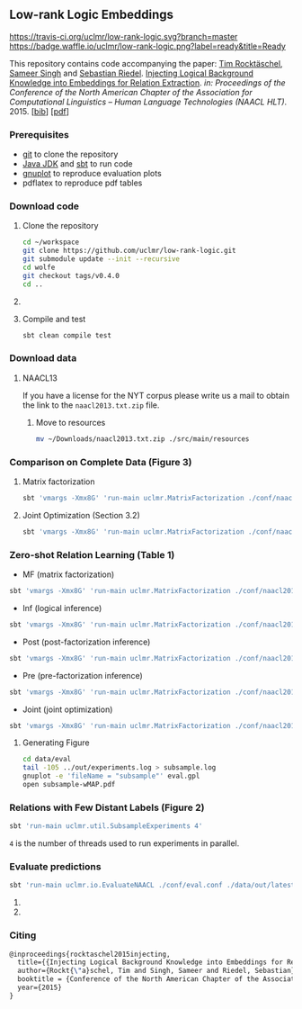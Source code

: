 ** Low-rank Logic Embeddings

[[https://travis-ci.org/uclmr/low-rank-logic][https://travis-ci.org/uclmr/low-rank-logic.svg?branch=master]]
[[https://gitter.im/uclmr/low-rank-logic?utm_source=badge&utm_medium=badge&utm_campaign=pr-badge&utm_content=badge][file:https://badges.gitter.im/Join%20Chat.svg]] 
[[https://waffle.io/uclmr/low-rank-logic][https://badge.waffle.io/uclmr/low-rank-logic.png?label=ready&title=Ready]]

This repository contains code accompanying the paper:
[[http://rockt.github.io/][Tim Rocktäschel]], [[http://sameersingh.org][Sameer Singh]] and [[http://www.riedelcastro.org/][Sebastian Riedel]]. _Injecting Logical Background Knowledge into Embeddings for Relation Extraction_. /in: Proceedings of the Conference of the North American Chapter of the Association for Computational Linguistics – Human Language Technologies (NAACL HLT)/. 2015. [[[http://rockt.github.io/bib/rocktaschel2015injecting.bib][bib]]] [[[http://rockt.github.io/pdf/rocktaschel2015injecting.pdf][pdf]]]


[[./overview.png]]


*** Prerequisites
- [[http://git-scm.com/][git]] to clone the repository
- [[http://www.oracle.com/technetwork/java/javase/downloads/jdk8-downloads-2133151.html][Java JDK]] and [[http://www.scala-sbt.org/][sbt]] to run code
- [[http://www.gnuplot.info/][gnuplot]] to reproduce evaluation plots
- pdflatex to reproduce pdf tables

*** Download code
**** Clone the repository
#+BEGIN_SRC sh :session mf :results silent
cd ~/workspace
git clone https://github.com/uclmr/low-rank-logic.git
git submodule update --init --recursive
cd wolfe
git checkout tags/v0.4.0
cd ..
#+END_SRC

**** COMMENT Move to the project directory
#+BEGIN_SRC sh :session mf :results silent
cd ~/workspace/low-rank-logic
#+END_SRC

**** Compile and test
#+BEGIN_SRC sh :session mf :results silent
sbt clean compile test
#+END_SRC


*** Download data
**** NAACL13
If you have a license for the NYT corpus please write us a mail to obtain the link to the =naacl2013.txt.zip= file.

***** Move to resources
#+BEGIN_SRC sh :session mf :results silent
mv ~/Downloads/naacl2013.txt.zip ./src/main/resources
#+END_SRC

*** Comparison on Complete Data (Figure 3)
**** Matrix factorization
#+BEGIN_SRC sh :session mf :results silent
sbt 'vmargs -Xmx8G' 'run-main uclmr.MatrixFactorization ./conf/naacl2015-MF.conf'
#+END_SRC

**** Joint Optimization (Section 3.2)
#+BEGIN_SRC sh :session mf :results silent
sbt 'vmargs -Xmx8G' 'run-main uclmr.MatrixFactorization ./conf/naacl2015-Joint.conf'
#+END_SRC

*** Zero-shot Relation Learning (Table 1)
- MF (matrix factorization)
#+BEGIN_SRC sh :session mf :results silent
sbt 'vmargs -Xmx8G' 'run-main uclmr.MatrixFactorization ./conf/naacl2015-Zero-MF.conf'
#+END_SRC
- Inf (logical inference)
#+BEGIN_SRC sh :session mf :results silent
sbt 'vmargs -Xmx8G' 'run-main uclmr.MatrixFactorization ./conf/naacl2015-Zero-Inf.conf'
#+END_SRC
- Post (post-factorization inference)
#+BEGIN_SRC sh :session mf :results silent
sbt 'vmargs -Xmx8G' 'run-main uclmr.MatrixFactorization ./conf/naacl2015-Zero-Post.conf'
#+END_SRC
- Pre (pre-factorization inference)
#+BEGIN_SRC sh :session mf :results silent
sbt 'vmargs -Xmx8G' 'run-main uclmr.MatrixFactorization ./conf/naacl2015-Zero-Pre.conf'
#+END_SRC
- Joint (joint optimization)
#+BEGIN_SRC sh :session mf :results silent
sbt 'vmargs -Xmx8G' 'run-main uclmr.MatrixFactorization ./conf/naacl2015-Zero-Joint.conf'
#+END_SRC

**** Generating Figure
#+BEGIN_SRC sh :session mf :results silent
cd data/eval
tail -105 ../out/experiments.log > subsample.log
gnuplot -e 'fileName = "subsample"' eval.gpl 
open subsample-wMAP.pdf
#+END_SRC

*** Relations with Few Distant Labels (Figure 2)
#+BEGIN_SRC sh :session mf :results silent
sbt 'run-main uclmr.util.SubsampleExperiments 4'
#+END_SRC
=4= is the number of threads used to run experiments in parallel.

*** Evaluate predictions
#+BEGIN_SRC sh :session mf :results silent 
sbt 'run-main uclmr.io.EvaluateNAACL ./conf/eval.conf ./data/out/latest/predict.txt'
#+END_SRC

**** COMMENT Open PR curve 
#+BEGIN_SRC sh :session mf :results silent 
open ./data/out/latest/11pointPrecRecall.pdf
#+END_SRC

**** COMMENT Open results table
#+BEGIN_SRC sh :session mf :results silent 
open ./data/out/latest/table.pdf
#+END_SRC

*** Citing
#+BEGIN_SRC latex
@inproceedings{rocktaschel2015injecting,
  title={{Injecting Logical Background Knowledge into Embeddings for Relation Extraction}},
  author={Rockt{\"a}schel, Tim and Singh, Sameer and Riedel, Sebastian},
  booktitle = {Conference of the North American Chapter of the Association for Computational Linguistics – Human Language Technologies (NAACL HLT)},
  year={2015}
}
#+END_SRC
